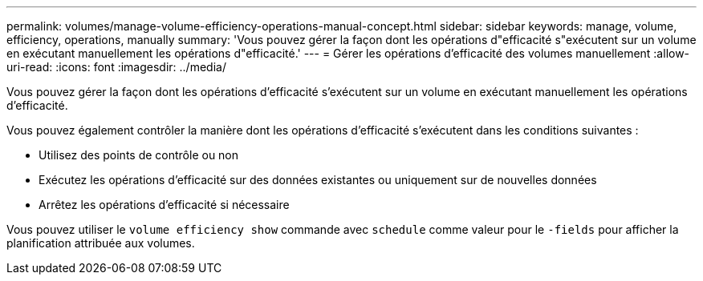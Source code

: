 ---
permalink: volumes/manage-volume-efficiency-operations-manual-concept.html 
sidebar: sidebar 
keywords: manage, volume, efficiency, operations, manually 
summary: 'Vous pouvez gérer la façon dont les opérations d"efficacité s"exécutent sur un volume en exécutant manuellement les opérations d"efficacité.' 
---
= Gérer les opérations d'efficacité des volumes manuellement
:allow-uri-read: 
:icons: font
:imagesdir: ../media/


[role="lead"]
Vous pouvez gérer la façon dont les opérations d'efficacité s'exécutent sur un volume en exécutant manuellement les opérations d'efficacité.

Vous pouvez également contrôler la manière dont les opérations d'efficacité s'exécutent dans les conditions suivantes :

* Utilisez des points de contrôle ou non
* Exécutez les opérations d'efficacité sur des données existantes ou uniquement sur de nouvelles données
* Arrêtez les opérations d'efficacité si nécessaire


Vous pouvez utiliser le `volume efficiency show` commande avec `schedule` comme valeur pour le `-fields` pour afficher la planification attribuée aux volumes.
